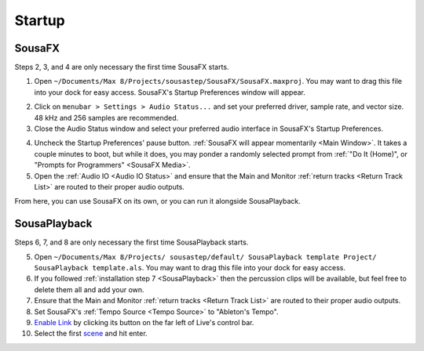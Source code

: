 Startup
=======

SousaFX
-------

Steps 2, 3, and 4 are only necessary the first time SousaFX starts.

1. Open ``~/Documents/​Max 8/​Projects/​sousastep/​SousaFX/​SousaFX.maxproj``. You may want to drag this file into your dock for easy access. SousaFX's Startup Preferences window will appear.

.. image:: media/startup.gif
   :width: 90%
   :align: center
   :alt: startup

2. Click on ``menubar > Settings > Audio Status...`` and set your preferred driver, sample rate, and vector size. 48 kHz and 256 samples are recommended.

3. Close the Audio Status window and select your preferred audio interface in SousaFX's Startup Preferences.

.. image:: media/maxaudiostatus.png
   :width: 70%
   :align: center
   :alt: maxaudiostatus

4. Uncheck the Startup Preferences' pause button. :ref:`SousaFX will appear momentarily <Main Window>`. It takes a couple minutes to boot, but while it does, you may ponder a randomly selected prompt from :ref:`"Do It (Home)", or "Prompts for Programmers" <SousaFX Media>`.

5. Open the :ref:`Audio IO <Audio IO Status>` and ensure that the Main and Monitor :ref:`return tracks <Return Track List>` are routed to their proper audio outputs.

From here, you can use SousaFX on its own, or you can run it alongside SousaPlayback.

..
   hide:: The rig choices include SousaFX, which is the main rig, BasicFX, which is just a compressor and distortion effect, and VFX, which you'll only need if you've made an `LED sousaphone bell <https://jbaylies.github.io/Electrobrass_Encyclopedia/en/master/content/tutorials/LED-sousa-bell.html>`_.

SousaPlayback
-------------

Steps 6, 7, and 8 are only necessary the first time SousaPlayback starts.

5. Open ``~/Documents/​Max 8/​Projects/
   ​sousastep/​default/
   ​SousaPlayback template Project/
   ​SousaPlayback template.als``. You may want to drag this file into your dock for easy access.

6. If you followed :ref:`installation step 7 <SousaPlayback>` then the percussion clips will be available, but feel free to delete them all and add your own.

7. Ensure that the Main and Monitor :ref:`return tracks <Return Track List>` are routed to their proper audio outputs.

8. Set SousaFX's :ref:`Tempo Source <Tempo Source>` to "Ableton's Tempo".

9. `Enable Link <https://help.ableton.com/hc/en-us/articles/209072789-Enabling-Link-in-Live>`_ by clicking its button on the far left of Live's control bar.

10. Select the first `scene <https://www.ableton.com/en/manual/session-view/#tracks-and-scenes>`_ and hit enter.









